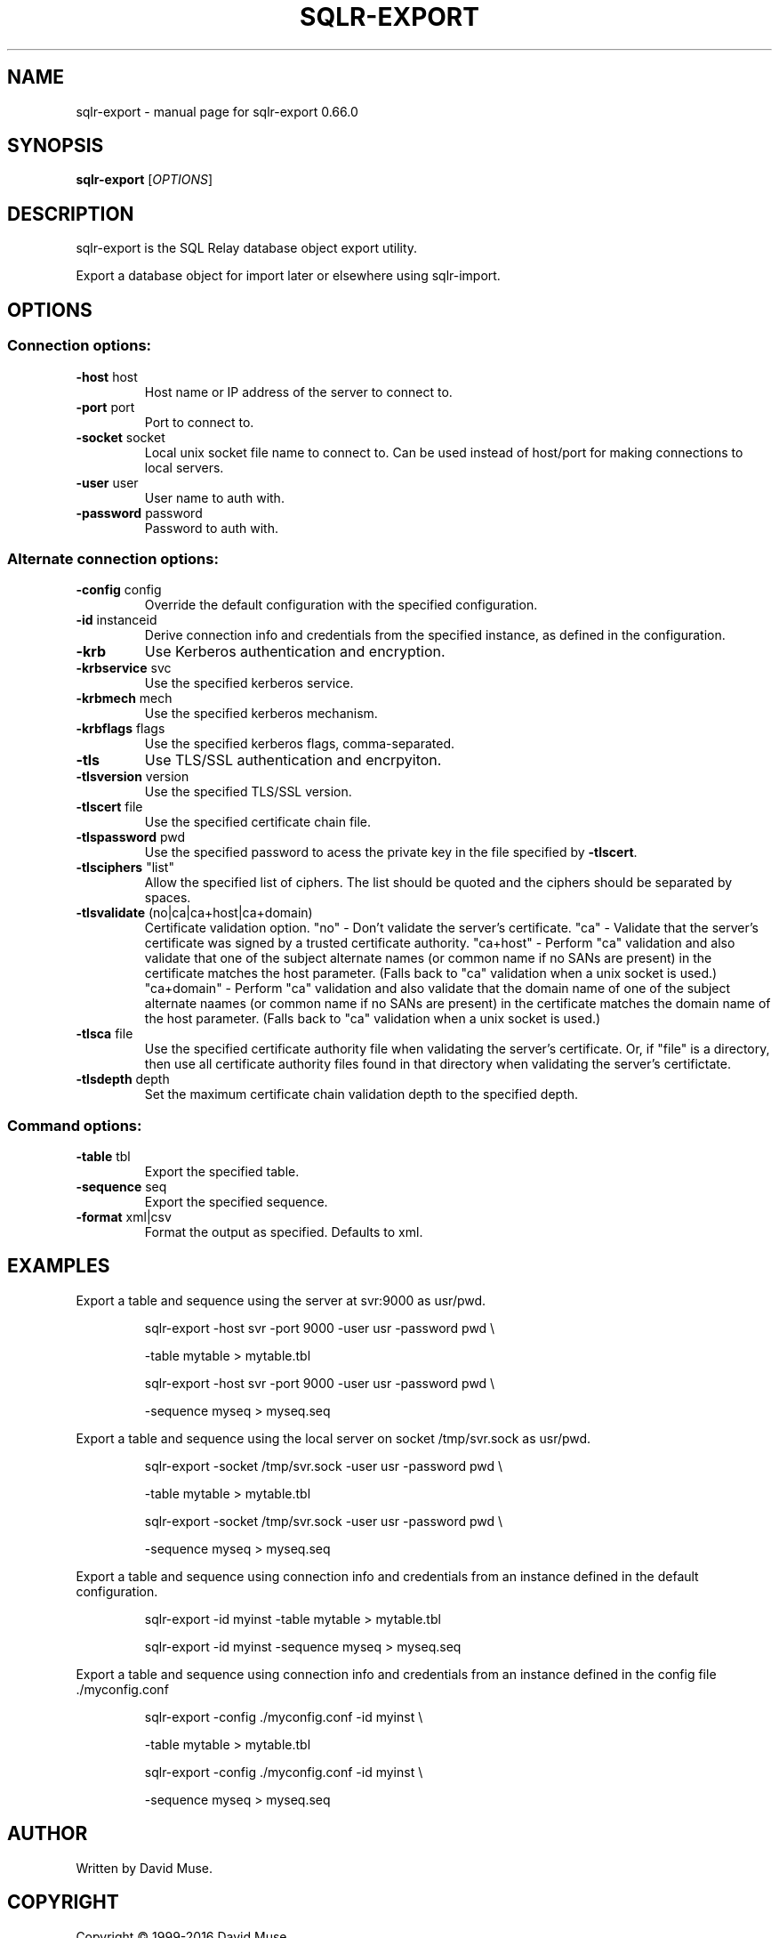 .\" DO NOT MODIFY THIS FILE!  It was generated by help2man 1.47.3.
.TH SQLR-EXPORT "1" "July 2016" "SQL Relay" "User Commands"
.SH NAME
sqlr-export \- manual page for sqlr-export 0.66.0
.SH SYNOPSIS
.B sqlr-export
[\fI\,OPTIONS\/\fR]
.SH DESCRIPTION
sqlr\-export is the SQL Relay database object export utility.
.PP
Export a database object for import later or elsewhere using sqlr\-import.
.SH OPTIONS
.SS "Connection options:"
.TP
\fB\-host\fR host
Host name or IP address of the server to
connect to.
.TP
\fB\-port\fR port
Port to connect to.
.TP
\fB\-socket\fR socket
Local unix socket file name to connect to.
Can be used instead of host/port for making
connections to local servers.
.TP
\fB\-user\fR user
User name to auth with.
.TP
\fB\-password\fR password
Password to auth with.
.SS "Alternate connection options:"
.TP
\fB\-config\fR config
Override the default configuration with the
specified configuration.
.TP
\fB\-id\fR instanceid
Derive connection info and credentials from the
specified instance, as defined in the
configuration.
.TP
\fB\-krb\fR
Use Kerberos authentication and encryption.
.TP
\fB\-krbservice\fR svc
Use the specified kerberos service.
.TP
\fB\-krbmech\fR mech
Use the specified kerberos mechanism.
.TP
\fB\-krbflags\fR flags
Use the specified kerberos flags,
comma\-separated.
.TP
\fB\-tls\fR
Use TLS/SSL authentication and encrpyiton.
.TP
\fB\-tlsversion\fR version
Use the specified TLS/SSL version.
.TP
\fB\-tlscert\fR file
Use the specified certificate chain file.
.TP
\fB\-tlspassword\fR pwd
Use the specified password to acess the private
key in the file specified by \fB\-tlscert\fR.
.TP
\fB\-tlsciphers\fR "list"
Allow the specified list of ciphers.  The
list should be quoted and the ciphers should be
separated by spaces.
.TP
\fB\-tlsvalidate\fR (no|ca|ca+host|ca+domain)
Certificate validation option.
"no" \- Don't validate the server's certificate.
"ca" \- Validate that the server's certificate
was signed by a trusted certificate authority.
"ca+host" \- Perform "ca" validation and also
validate that one of the subject alternate names
(or common name if no SANs are present) in the
certificate matches the host parameter.
(Falls back to "ca" validation when a unix
socket is used.)
"ca+domain" \- Perform "ca" validation and also
validate that the domain name of one of the
subject alternate naames (or common name if no
SANs are present) in the certificate matches
the domain name of the host parameter.
(Falls back to "ca" validation when a unix
socket is used.)
.TP
\fB\-tlsca\fR file
Use the specified certificate authority file
when validating the server's certificate.  Or,
if "file" is a directory, then use all
certificate authority files found in that
directory when validating the server's
certifictate.
.TP
\fB\-tlsdepth\fR depth
Set the maximum certificate chain validation
depth to the specified depth.
.SS "Command options:"
.TP
\fB\-table\fR tbl
Export the specified table.
.TP
\fB\-sequence\fR seq
Export the specified sequence.
.TP
\fB\-format\fR xml|csv
Format the output as specified.
Defaults to xml.
.SH EXAMPLES
Export a table and sequence using the server at svr:9000 as usr/pwd.
.IP
sqlr\-export \-host svr \-port 9000 \-user usr \-password pwd \e
.IP
\-table mytable > mytable.tbl
.IP
sqlr\-export \-host svr \-port 9000 \-user usr \-password pwd \e
.IP
\-sequence myseq > myseq.seq
.PP
Export a table and sequence using the local server on socket /tmp/svr.sock
as usr/pwd.
.IP
sqlr\-export \-socket /tmp/svr.sock \-user usr \-password pwd \e
.IP
\-table mytable > mytable.tbl
.IP
sqlr\-export \-socket /tmp/svr.sock \-user usr \-password pwd \e
.IP
\-sequence myseq > myseq.seq
.PP
Export a table and sequence using connection info and credentials from
an instance defined in the default configuration.
.IP
sqlr\-export \-id myinst \-table mytable > mytable.tbl
.IP
sqlr\-export \-id myinst \-sequence myseq > myseq.seq
.PP
Export a table and sequence using connection info and credentials from
an instance defined in the config file ./myconfig.conf
.IP
sqlr\-export \-config ./myconfig.conf \-id myinst \e
.IP
\-table mytable > mytable.tbl
.IP
sqlr\-export \-config ./myconfig.conf \-id myinst \e
.IP
\-sequence myseq > myseq.seq
.SH AUTHOR
Written by David Muse.
.SH COPYRIGHT
Copyright \(co 1999\-2016 David Muse
.br
This is free software; see the source for copying conditions.  There is NO
warranty; not even for MERCHANTABILITY or FITNESS FOR A PARTICULAR PURPOSE.
